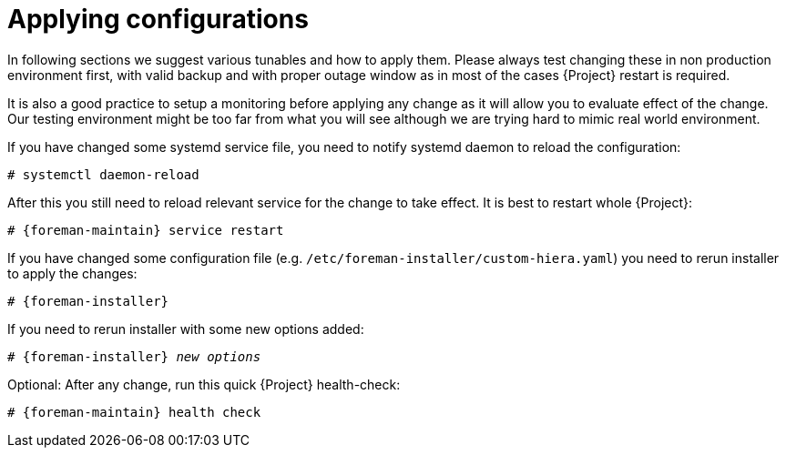 [id="Applying_configurations_{context}"]
= Applying configurations

In following sections we suggest various tunables and how to apply them.
Please always test changing these in non production environment first, with valid backup and with proper outage window as in most of the cases {Project} restart is required.

It is also a good practice to setup a monitoring before applying any change as it will allow you to evaluate effect of the change.
Our testing environment might be too far from what you will see although we are trying hard to mimic real world environment.

If you have changed some systemd service file, you need to notify systemd daemon to reload the configuration:

----
# systemctl daemon-reload
----

After this you still need to reload relevant service for the change to take effect. It is best to restart whole {Project}:

[options="nowrap" subs="attributes"]
----
# {foreman-maintain} service restart
----

If you have changed some configuration file (e.g. `/etc/foreman-installer/custom-hiera.yaml`) you need to rerun installer to apply the changes:

[options="nowrap" subs="attributes"]
----
# {foreman-installer}
----

If you need to rerun installer with some new options added:

[options="nowrap" subs="attributes,quotes"]
----
# {foreman-installer} _new options_
----

Optional: After any change, run this quick {Project} health-check:

[options="nowrap" subs="attributes"]
----
# {foreman-maintain} health check
----
